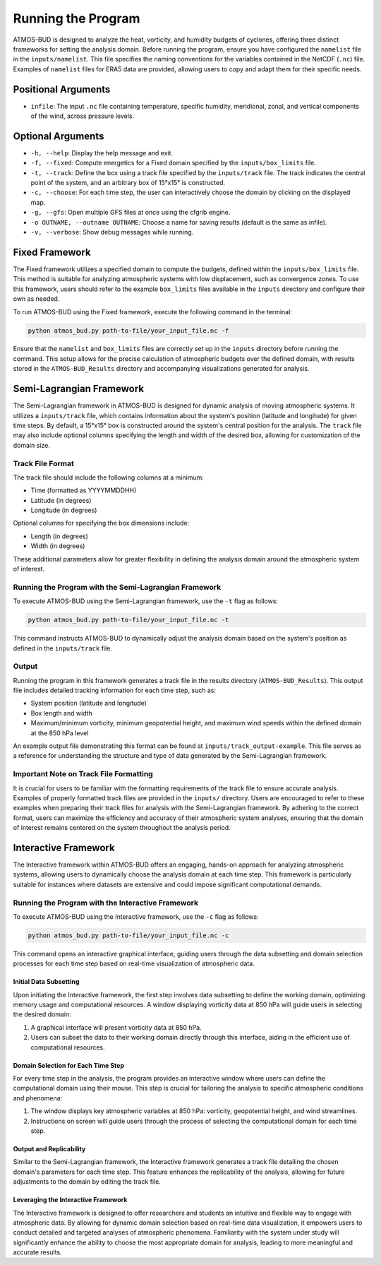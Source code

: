 Running the Program
===================

ATMOS-BUD is designed to analyze the heat, vorticity, and humidity budgets of cyclones, offering three distinct frameworks for setting the analysis domain. Before running the program, ensure you have configured the ``namelist`` file in the ``inputs/namelist``. This file specifies the naming conventions for the variables contained in the NetCDF (``.nc``) file. Examples of ``namelist`` files for ERA5 data are provided, allowing users to copy and adapt them for their specific needs.

Positional Arguments
---------------------

- ``infile``: The input ``.nc`` file containing temperature, specific humidity, meridional, zonal, and vertical components of the wind, across pressure levels.

Optional Arguments
------------------

- ``-h, --help``: Display the help message and exit.
- ``-f, --fixed``: Compute energetics for a Fixed domain specified by the ``inputs/box_limits`` file.
- ``-t, --track``: Define the box using a track file specified by the ``inputs/track`` file. The track indicates the central point of the system, and an arbitrary box of 15°x15° is constructed.
- ``-c, --choose``: For each time step, the user can interactively choose the domain by clicking on the displayed map.
- ``-g, --gfs``: Open multiple GFS files at once using the cfgrib engine.
- ``-o OUTNAME, --outname OUTNAME``: Choose a name for saving results (default is the same as infile).
- ``-v, --verbose``: Show debug messages while running.

Fixed Framework
---------------

The Fixed framework utilizes a specified domain to compute the budgets, defined within the ``inputs/box_limits`` file. This method is suitable for analyzing atmospheric systems with low displacement, such as convergence zones. To use this framework, users should refer to the example ``box_limits`` files available in the ``inputs`` directory and configure their own as needed.

To run ATMOS-BUD using the Fixed framework, execute the following command in the terminal:

.. code-block:: bash

    python atmos_bud.py path-to-file/your_input_file.nc -f

Ensure that the ``namelist`` and ``box_limits`` files are correctly set up in the ``inputs`` directory before running the command. This setup allows for the precise calculation of atmospheric budgets over the defined domain, with results stored in the ``ATMOS-BUD_Results`` directory and accompanying visualizations generated for analysis.

Semi-Lagrangian Framework
-------------------------

The Semi-Lagrangian framework in ATMOS-BUD is designed for dynamic analysis of moving atmospheric systems. It utilizes a ``inputs/track`` file, which contains information about the system's position (latitude and longitude) for given time steps. By default, a 15°x15° box is constructed around the system's central position for the analysis. The ``track`` file may also include optional columns specifying the length and width of the desired box, allowing for customization of the domain size.

Track File Format
~~~~~~~~~~~~~~~~~

The track file should include the following columns at a minimum:

- Time (formatted as YYYYMMDDHH)
- Latitude (in degrees)
- Longitude (in degrees)

Optional columns for specifying the box dimensions include:

- Length (in degrees)
- Width (in degrees)

These additional parameters allow for greater flexibility in defining the analysis domain around the atmospheric system of interest.

Running the Program with the Semi-Lagrangian Framework
~~~~~~~~~~~~~~~~~~~~~~~~~~~~~~~~~~~~~~~~~~~~~~~~~~~~~~

To execute ATMOS-BUD using the Semi-Lagrangian framework, use the ``-t`` flag as follows:

.. code-block:: bash

    python atmos_bud.py path-to-file/your_input_file.nc -t

This command instructs ATMOS-BUD to dynamically adjust the analysis domain based on the system's position as defined in the ``inputs/track`` file.

Output
~~~~~~

Running the program in this framework generates a track file in the results directory (``ATMOS-BUD_Results``). This output file includes detailed tracking information for each time step, such as:

- System position (latitude and longitude)
- Box length and width
- Maximum/minimum vorticity, minimum geopotential height, and maximum wind speeds within the defined domain at the 850 hPa level

An example output file demonstrating this format can be found at ``inputs/track_output-example``. This file serves as a reference for understanding the structure and type of data generated by the Semi-Lagrangian framework.

Important Note on Track File Formatting
~~~~~~~~~~~~~~~~~~~~~~~~~~~~~~~~~~~~~~~

It is crucial for users to be familiar with the formatting requirements of the track file to ensure accurate analysis. Examples of properly formatted track files are provided in the ``inputs/`` directory. Users are encouraged to refer to these examples when preparing their track files for analysis with the Semi-Lagrangian framework. By adhering to the correct format, users can maximize the efficiency and accuracy of their atmospheric system analyses, ensuring that the domain of interest remains centered on the system throughout the analysis period.

Interactive Framework
---------------------

The Interactive framework within ATMOS-BUD offers an engaging, hands-on approach for analyzing atmospheric systems, allowing users to dynamically choose the analysis domain at each time step. This framework is particularly suitable for instances where datasets are extensive and could impose significant computational demands.

Running the Program with the Interactive Framework
~~~~~~~~~~~~~~~~~~~~~~~~~~~~~~~~~~~~~~~~~~~~~~~~~~

To execute ATMOS-BUD using the Interactive framework, use the ``-c`` flag as follows:

.. code-block:: bash

    python atmos_bud.py path-to-file/your_input_file.nc -c

This command opens an interactive graphical interface, guiding users through the data subsetting and domain selection processes for each time step based on real-time visualization of atmospheric data.

Initial Data Subsetting
^^^^^^^^^^^^^^^^^^^^^^^

Upon initiating the Interactive framework, the first step involves data subsetting to define the working domain, optimizing memory usage and computational resources. A window displaying vorticity data at 850 hPa will guide users in selecting the desired domain:

1. A graphical interface will present vorticity data at 850 hPa.
2. Users can subset the data to their working domain directly through this interface, aiding in the efficient use of computational resources.

Domain Selection for Each Time Step
^^^^^^^^^^^^^^^^^^^^^^^^^^^^^^^^^^^

For every time step in the analysis, the program provides an interactive window where users can define the computational domain using their mouse. This step is crucial for tailoring the analysis to specific atmospheric conditions and phenomena:

1. The window displays key atmospheric variables at 850 hPa: vorticity, geopotential height, and wind streamlines.
2. Instructions on screen will guide users through the process of selecting the computational domain for each time step.

Output and Replicability
^^^^^^^^^^^^^^^^^^^^^^^^

Similar to the Semi-Lagrangian framework, the Interactive framework generates a track file detailing the chosen domain's parameters for each time step. This feature enhances the replicability of the analysis, allowing for future adjustments to the domain by editing the track file.

Leveraging the Interactive Framework
^^^^^^^^^^^^^^^^^^^^^^^^^^^^^^^^^^^^

The Interactive framework is designed to offer researchers and students an intuitive and flexible way to engage with atmospheric data. By allowing for dynamic domain selection based on real-time data visualization, it empowers users to conduct detailed and targeted analyses of atmospheric phenomena. Familiarity with the system under study will significantly enhance the ability to choose the most appropriate domain for analysis, leading to more meaningful and accurate results.
